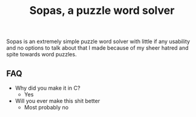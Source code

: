 #+TITLE: Sopas, a puzzle word solver

  Sopas is an extremely simple puzzle word solver with little if any usability
and no options to talk about that I made because of my sheer hatred and spite 
towards word puzzles.

** FAQ

   + Why did you make it in C?
     - Yes
   + Will you ever make this shit better
     - Most probably no

